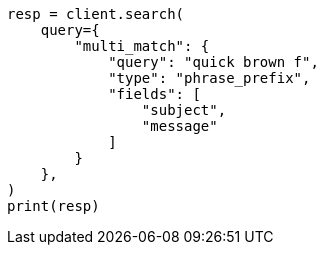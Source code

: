 // This file is autogenerated, DO NOT EDIT
// query-dsl/multi-match-query.asciidoc:262

[source, python]
----
resp = client.search(
    query={
        "multi_match": {
            "query": "quick brown f",
            "type": "phrase_prefix",
            "fields": [
                "subject",
                "message"
            ]
        }
    },
)
print(resp)
----
